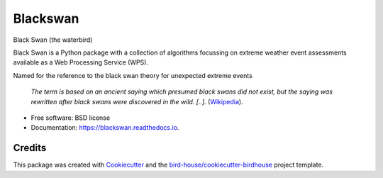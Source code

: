 Blackswan
===============================

.. image:: https://img.shields.io/badge/docs-latest-brightgreen.svg
   :target: http://blackswan.readthedocs.io/en/latest/?badge=latest
   :alt: Documentation Status

.. image:: https://travis-ci.org/bird-house/blackswan.svg?branch=master
   :target: https://travis-ci.org/bird-house/blackswan
   :alt: Travis Build

.. image:: https://img.shields.io/github/license/bird-house/blackswan.svg
    :target: https://github.com/bird-house/blackswan/blob/master/LICENSE.txt
    :alt: GitHub license

.. image:: https://badges.gitter.im/bird-house/birdhouse.svg
    :target: https://gitter.im/bird-house/birdhouse?utm_source=badge&utm_medium=badge&utm_campaign=pr-badge&utm_content=badge
    :alt: Join the chat at https://gitter.im/bird-house/birdhouse


Black Swan (the waterbird)

Black Swan is a Python package with a collection of algorithms focussing on extreme weather event assessments available as a Web Processing Service (WPS).

Named for the reference to the black swan theory for unexpected extreme events

  *The term is based on an ancient saying which presumed black swans did not exist, but the saying was rewritten after black swans were discovered in the wild. [..].* (`Wikipedia <https://en.wikipedia.org/wiki/Black_swan_theory>`_).
* Free software: BSD license
* Documentation: https://blackswan.readthedocs.io.

Credits
-------

This package was created with Cookiecutter_ and the `bird-house/cookiecutter-birdhouse`_ project template.

.. _Cookiecutter: https://github.com/audreyr/cookiecutter
.. _`bird-house/cookiecutter-birdhouse`: https://github.com/bird-house/cookiecutter-birdhouse
